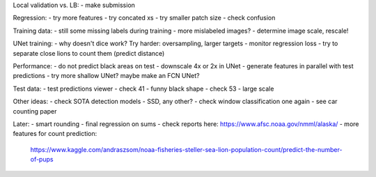 Local validation vs. LB:
- make submission

Regression:
- try more features
- try concated xs
- try smaller patch size
- check confusion

Training data:
- still some missing labels during training - more mislabeled images?
- determine image scale, rescale!

UNet training:
- why doesn't dice work? Try harder: oversampling, larger targets
- monitor regression loss
- try to separate close lions to count them (predict distance)

Performance:
- do not predict black areas on test
- downscale 4x or 2x in UNet
- generate features in parallel with test predictions
- try more shallow UNet? maybe make an FCN UNet?

Test data:
- test predictions viewer
- check 41 - funny black shape
- check 53 - large scale

Other ideas:
- check SOTA detection models - SSD, any other?
- check window classification one again - see car counting paper

Later:
- smart rounding
- final regression on sums
- check reports here: https://www.afsc.noaa.gov/nmml/alaska/
- more features for count prediction:
  https://www.kaggle.com/andraszsom/noaa-fisheries-steller-sea-lion-population-count/predict-the-number-of-pups
